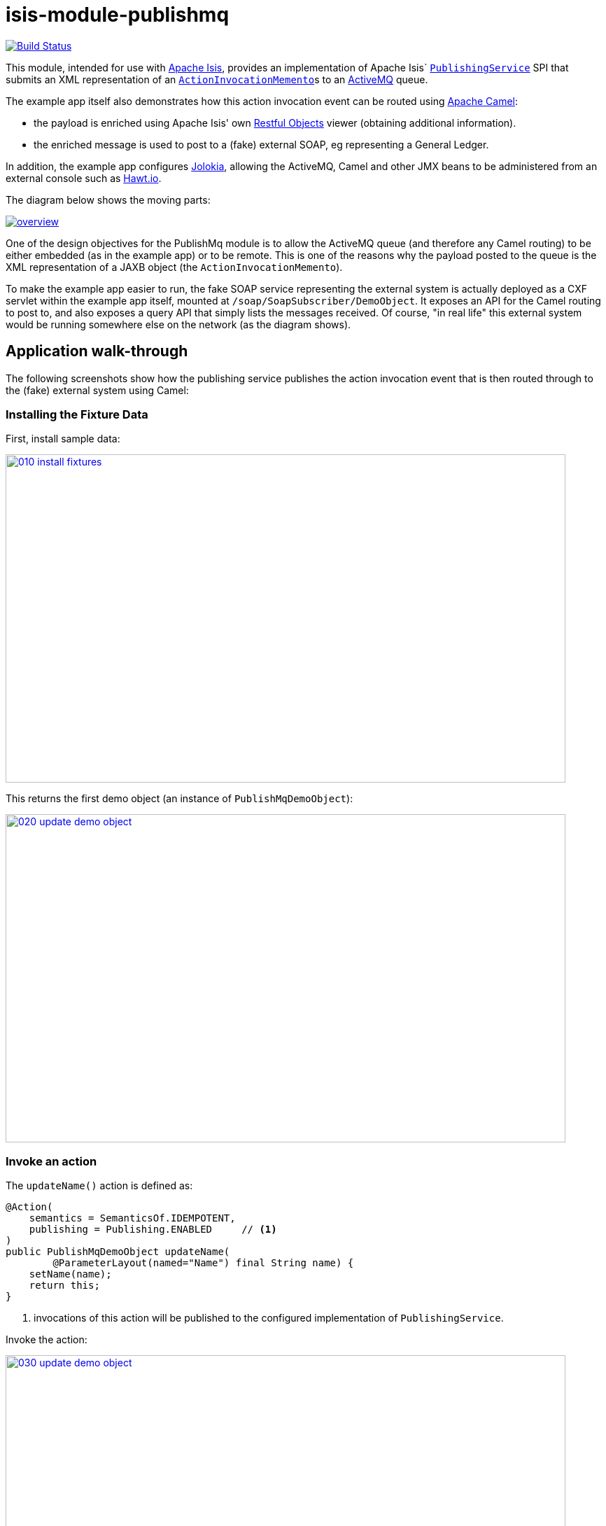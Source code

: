 = isis-module-publishmq
:_imagesdir: ./

image:https://travis-ci.org/isisaddons/isis-module-publishmq.png?branch=master[Build Status,link=https://travis-ci.org/isisaddons/isis-module-publishmq]

This module, intended for use with http://isis.apache.org[Apache Isis], provides an implementation of Apache Isis` link:http://isis.apache.org/guides/rg.html#_rg_services-spi_manpage-PublishingService[`PublishingService`] SPI that submits an XML representation of an link:https://github.com/apache/isis/blob/master/core/schema/src/main/resources/org/apache/isis/schema/aim/aim-1.0.xsd[`ActionInvocationMemento`]s to an link:http://activemq.apache.org[ActiveMQ] queue.

The example app itself also demonstrates how this action invocation event can be routed using link:http://camel.apache.org[Apache Camel]:

* the payload is enriched using Apache Isis' own link:http://isis.apache.org/guides/ug.html#_ug_restfulobjects-viewer[Restful Objects] viewer (obtaining additional information).
* the enriched message is used to post to a (fake) external SOAP, eg representing a General Ledger.

In addition, the example app configures link:https://jolokia.org/[Jolokia], allowing the ActiveMQ, Camel and other JMX beans to be administered from an external console such as link:hawt.io[Hawt.io].

The diagram below shows the moving parts:

image::webapp/src/main/webapp/images/overview.png[link="https://raw.githubusercontent.com/isisaddons/isis-module-publishmq/master/webapp/src/main/webapp/images/overview.png"]


One of the design objectives for the PublishMq module is to allow the ActiveMQ queue (and therefore any Camel routing) to be either embedded (as in the example app) or to be remote.  This is one of the reasons why the payload posted to the queue is the XML representation of a JAXB object (the `ActionInvocationMemento`).

To make the example app easier to run, the fake SOAP service representing the external system is actually deployed as a CXF servlet within the example app itself, mounted at `/soap/SoapSubscriber/DemoObject`.   It exposes an API for the Camel routing to post to, and also exposes a query API that simply lists the messages received.  Of course, "in real life" this external system would be running somewhere else on the network (as the diagram shows).




== Application walk-through

The following screenshots show how the publishing service publishes the action invocation event that is then routed through to the (fake) external system using Camel:

=== Installing the Fixture Data

First, install sample data:

image::images/010-install-fixtures.png[width=800,height=469,link="https://raw.githubusercontent.com/isisaddons/isis-module-publishmq/master/images/010-install-fixtures.png"]

This returns the first demo object (an instance of `PublishMqDemoObject`):

image::images/020-update-demo-object.png[width=800,height=469,link="https://raw.githubusercontent.com/isisaddons/isis-module-publishmq/master/images/020-update-demo-object.png"]

=== Invoke an action

The `updateName()` action is defined as:

[source,java]
----
@Action(
    semantics = SemanticsOf.IDEMPOTENT,
    publishing = Publishing.ENABLED     // <1>
)
public PublishMqDemoObject updateName(
        @ParameterLayout(named="Name") final String name) {
    setName(name);
    return this;
}
----
<1> invocations of this action will be published to the configured implementation of `PublishingService`.


Invoke the action:

image::images/030-update-demo-object.png[width=800,height=469,link="https://raw.githubusercontent.com/isisaddons/isis-module-publishmq/master/images/030-update-demo-object.png"]

the value of the `name` property should, of course, be updated:

image::images/040-demo-object-updated.png[width=800,height=469,link="https://raw.githubusercontent.com/isisaddons/isis-module-publishmq/master/images/040-demo-object-updated.png"]


=== Camel routing

The example app defines the following Camel route (link:fixture/routing/src/main/resources/camel-config.xml[camel-config.xml]):

[source,xml]
----
<camelContext xmlns="http://camel.apache.org/schema/spring">
  <route id="updateFakeSoapServiceRoute">
    <from uri="activemq-broker:queue:actionInvocationsQueue"/>                  <!-- 1 -->
    <unmarshal>
      <jaxb contextPath="org.apache.isis.schema.aim.v1_0" prettyPrint="true"/>  <!-- 2 -->
    </unmarshal>
    <camel:process ref="addExchangeHeaders"/>                                   <!-- 3 -->
    <camel:choice>
      <camel:when>                                                              <!-- 4 -->
        <camel:simple>                                                          <!-- 5 -->
          ${header.aim[actionIdentifier]} ==
          'org.isisaddons.module.publishmq.fixture.dom.PublishMqDemoObject#updateName()'
        </camel:simple>
        <log message="updateName() received... "/>
        <camel:process ref="attachDtoFromRestfulObjects"/>                      <!-- 6 -->
        <camel:process ref="postToFakeExternalSoapService"/>                    <!-- 7 -->
        <log message="internalId: ${header.soapSubscriberInternalId}"/>         <!-- 8 -->
        <camel:to uri="stream:out"/>                                            <!-- 9 -->
      </camel:when>
      <camel:when>
        ...
      </camel:when>
    </camel:choice>
  </route>
</camelContext>
----
<1> subscribe to ActiveMQ for incoming action invocation events (in XML form).  This uses the internal `vm://` protocol for speed
<2> unmarshal to a (JAXB annotated) `ActionInvocationMemento` object
<3> using the `AddExchangeHeaders` component provided by this module to add the metadata from the `ActionInvocationMetadata` to the Camel message.  This allows the message to be routed
<4> use Camel to select which sub-route to following, using...
<5> ... the header attached earlier.  The action identifier header is usually used as the predicate for selecting the sub-route
<6> Use a processor (implemented in the example app) to attach a DTO obtained from a call to Restful Objects.
<7> Use a processor (implemented in the example app) to post a message to the fake external SOAP service.
<8> Log the id allocated by the fake server to the console.  This will increment for each call
<9> Log the message payload to the console.  Note that this does not include any attachments

The referenced beans are defined as:

[source,xml]
----
<bean id="activemq-broker"
      class="org.apache.activemq.camel.component.ActiveMQComponent">
    <property name="brokerURL" value="vm://broker?create=false&amp;waitForStart=5000"/>
</bean>
<bean id="addExchangeHeaders"
      class="org.isisaddons.module.publishmq.dom.camel.AddExchangeHeaders"/>   <!--1-->
<bean id="attachDtoFromRestfulObjects"
     class="org.isisaddons.module.publishmq.fixture.routing.AttachDemoObjectDto"
     init-method="init">                                                       <!--2-->
    <property name="base" value="${enrichWithCanonicalDto.base}"/>
    <property name="username" value="${enrichWithCanonicalDto.username}"/>
    <property name="password" value="${enrichWithCanonicalDto.password}"/>
</bean>
<bean id="postToFakeExternalSoapService"
      class="org.isisaddons.module.publishmq.fixture.routing.PostToExternalWebServiceUsingSoap"
      init-method="init">                                                     <!--3-->
    <property name="endpointAddress" value="${updateSoapSubscriber.endpointAddress}"/>
</bean>
----
<1> adds the exchange headers for routing (step 3 in the route, above)
<2> calls Restful Objects to obtain a DTO representing the updated entity (step 6 in the route)
<3> calls fake SOAP service (step 7 in the route)

There are two observable side-effects from the execution of this route.  Firstly, when the fake SOAP service is called, it should return an internal Id.  This, along with the rest of the message payload, are logged to the console:

image::images/050-camel-route-logging.png[width=800,height=469,link="https://raw.githubusercontent.com/isisaddons/isis-module-publishmq/master/images/050-camel-route-logging.png"]

The screenshot also highlights the two important pieces of information used by the route: the action identifier metadata -- added as a Camel header for routing -- and the target object has was updated.

Second, we can query the fake SOAP service to se the data that was posted to it.  The screenshot below uses link:http://www.soapui.org/[SOAP UI], which can generate stub requests from the fake SOAP service's WSDL (http://localhost:8080/soap/SoapSubscriber/DemoObject?wsdl[http://localhost:8080/soap/SoapSubscriber/DemoObject?wsdl]):

image::images/060-query-fake-server.png[width=800,height=469,link="https://raw.githubusercontent.com/isisaddons/isis-module-publishmq/master/images/060-query-fake-server.png"]


=== Proxying the REST and SOAP calls

To see in a little more detail what the `attachDtoFromRestfulObjects` and `postToFakeExternalSoapService` processors actually do, we can use the venerable link:http://ws.apache.org/tcpmon/download.cgi[tcpmon] to act as a proxy.  For example, we can set up port 6060 to forward onto port 8080:

image::images/110-proxy-restful-objects.png[width=800,height=469,link="https://raw.githubusercontent.com/isisaddons/isis-module-publishmq/master/images/110-proxy-restful-objects.png"]

We can similarly do the same for port 7070, also forwarding onto port 8080.

Then, we can reconfigure the app to use these different ports by editing link:webapp/src/main/resources/spring.properties[`spring.properties`]:

[source,ini]
----
enrichWithCanonicalDto.base=http://localhost:6060/restful/
updateSoapSubscriber.endpointAddress=http://localhost:7070/soap/SoapSubscriber/DemoObject
...
----

When we run once more, we can see that the `attachDtoFromRestfulObjects` processor uses conneg support to obtain a specific canonical DTO that represents the original `PublishedMqDemoObject` entity:

image::images/120-conneg.png[width=800,height=469,link="https://raw.githubusercontent.com/isisaddons/isis-module-publishmq/master/images/120-conneg.png"]

Using DTOs in this way is important because we want the Camel event bus logic to be decoupled from changes to the internals of the Apache Isis app.  As the screenshot shows, the processor specifies an HTTP Accept header.  The Restful Objects viewer delegates to the configured link:http://isis.apache.org/guides/rg.html#_rg_services-spi_manpage-ContentNegotiationService[`ContentNegotiationService`] SPI, which knows how to map the `PublishedMqDemoObject` entity into the requested `DemObjectDto` DTO:

[source,java]
----
@DomainService(nature = NatureOfService.DOMAIN)
public class PublishMqDemoContentMappingService implements ContentMappingService {
    private MapperFactory mapperFactory;
    @PostConstruct
    public void init() { ... }
    ...
    @Programmatic
    @Override
    public Object map(
            final Object object,
            final List<MediaType> acceptableMediaTypes,
            final RepresentationType representationType) {
        if(object instanceof PublishMqDemoObject) {
            final Bookmark bookmark = bookmarkService.bookmarkFor(object);
            final DemoObjectDto dto = mapperFactory.getMapperFacade().map(object, DemoObjectDto.class);
            final OidDto oidDto = mapperFactory.getMapperFacade().map(bookmark, OidDto.class);
            dto.setOid(oidDto);
            return dto;
        }
        return null;
    }
    ...
}
----

The call to the fake SOAP service meanwhile is more straightforward: we observe just the regular SOAP messages (the implementation uses `wsdl2java` to create stubs, so the code is very straightforward):

image::images/210-proxy-soapservice.png[width=800,height=469,link="https://raw.githubusercontent.com/isisaddons/isis-module-publishmq/master/images/210-proxy-soapservice.png"]

=== Jolokia and Hawt.io

As mentioned in the introduction, the example app also configures Jolokia so that consoles such as Hawt.io can be used to monitor/administer internal JMX beans (including ActiveMQ and Camel).

Configuring Jolokia itself turns out to be as simple as updating the classpath and adding its servlet to the `web.xml`:

[source,xml]
----
<servlet>
    <servlet-name>jolokia-agent</servlet-name>
    <servlet-class>org.jolokia.http.AgentServlet</servlet-class>
    <init-param>
        <param-name>discoveryEnabled</param-name>
        <param-value>false</param-value>
    </init-param>
    <init-param>
        <param-name>agentDescription</param-name>
        <param-value>Apache ActiveMQ</param-value>
    </init-param>
    <load-on-startup>1</load-on-startup>
</servlet>
<servlet-mapping>
    <servlet-name>jolokia-agent</servlet-name>
    <!-- using same convention as standalone ActiveMQ -->
    <url-pattern>/api/jolokia/*</url-pattern>
</servlet-mapping>
----

With this done, we can use Hawt.io to connect to the service:

image::images/310-connect-activemq.png[width=800,height=469,link="https://raw.githubusercontent.com/isisaddons/isis-module-publishmq/master/images/310-connect-activemq.png"]

Hawt.io itself runs as a separate webapp.  For testing purposes, it can also be run from the command line, eg:

[source,bash]
----
java -jar hawtio-app-1.4.51.jar --port 9090
----


=== Monitoring ActiveMQ and Camel

Once connected we can navigate to the ActiveMQ tab:

image::images/320-monitor-activemq.png[width=800,height=469,link="https://raw.githubusercontent.com/isisaddons/isis-module-publishmq/master/images/320-monitor-activemq.png"]

and similarly to the Camel tab:

image::images/330-monitor-camel.png[width=800,height=469,link="https://raw.githubusercontent.com/isisaddons/isis-module-publishmq/master/images/330-monitor-camel.png"]




== How to run the Demo App

The prerequisite software is:

* Java JDK 7 (nb: Isis currently does not support JDK 8)
* http://maven.apache.org[maven 3] (3.2.x is recommended).

To build the demo app:

[source]
----
git clone https://github.com/isisaddons/isis-module-publishmq.git
mvn clean install
----

To run the demo app:

[source]
----
mvn antrun:run -P self-host
----

Then log on using user: `sven`, password: `pass`


If you want to proxy the Restful Objects and/or fake SOAP servers, then update `spring.properties` and run `tcpmon` or similar (as shown in the app walkthrough, above).

Hawt.io is a standalone utility that is _not_ integrated into the example webapp; if you want to run it then specify `--port` so that it runs on some other port than its default, 8080.




== How to configure/use


You can either use this module "out-of-the-box", or you can fork this repo and extend to your own requirements.

The module itself consists of submodules:

* `dom-servicespi`, containing the `PublishingService` SPI implementation
* `dom-camel`, that provides utility class to help route messages.
* `dom`, parent module



=== "Out-of-the-box"

To use "out-of-the-box":

* update your classpath by adding importing the parent module's dependency into in your parent module's `pom.xml`: +
+
[source,xml]
----
<dependencyManagement>
    <dependencies>
        <dependency>
            <groupId>${project.groupId}</groupId>
            <artifactId>isis-module-publishmq-dom</artifactId>
            <version>${isis-module-publishmq.version}</version>
            <type>pom</type>
            <scope>import</scope>
        </dependency>
        ...
    </dependencies>
</dependencyManagement>
----

* update your classpath by adding importing the `-dom-servicespi` dependency in your project's `dom` module's `pom.xml`: +
+
[source,xml]
----
<dependencies>
    <dependency>
        <groupId>org.isisaddons.module.publishmq</groupId>
        <artifactId>isis-module-publishmq-dom-servicespi</artifactId>
    </dependency>
    ...
</dependencies>
----

* if you are using Camel for routing and want to use the `AddExchangeHeaders` utility class, then -- in the appropriate module within your app -- add the dependency: +
+
[source,xml]
----
<dependencies>
    <dependency>
        <groupId>org.isisaddons.module.publishmq</groupId>
        <artifactId>isis-module-publishmq-dom-camel</artifactId>
    </dependency>
    ...
</dependencies>
----
+
In the example app all the Camel routing can be found in the `-fixture-routing` module.


* configure ActiveMQ so that the publishing service implementation can post to a queue called `actionInvocationsQueue`. +
+
In the example app this is done using Spring (link:webapp/src/main/resources/activemq-config.xml[activemq-config.xml]):
+
[source,xml]
----
<beans
  xmlns="http://www.springframework.org/schema/beans"
  xmlns:xsi="http://www.w3.org/2001/XMLSchema-instance"
  xsi:schemaLocation="http://www.springframework.org/schema/beans http://www.springframework.org/schema/beans/spring-beans.xsd
  http://activemq.apache.org/schema/core http://activemq.apache.org/schema/core/activemq-core.xsd">
    <broker xmlns="http://activemq.apache.org/schema/core"
            brokerName="broker"
            dataDirectory="${activemq.data}"
            useShutdownHook="false"
            useJmx="true"
            >
        ...
        <destinations>
            <queue physicalName="actionInvocationsQueue"/>
        </destinations>
        ...
    </broker>
</beans>
----
+
This is bootstrapped in the `web.xml`:
+
[source,xml]
----
<listener>
    <listener-class>org.springframework.web.context.ContextLoaderListener</listener-class>
</listener>
<context-param>
    <param-name>contextConfigLocation</param-name>
    <param-value>
        classpath:activemq-config.xml
    </param-value>
</context-param>
----

Notes:
* Check for later releases by searching http://search.maven.org/#search|ga|1|isis-module-publishmq-dom[Maven Central Repo]).


==== "Out-of-the-box" (-SNAPSHOT)

If you want to use the current `-SNAPSHOT`, then the steps are the same as above, except:

* when updating the classpath, specify the appropriate -SNAPSHOT version:

* add the repository definition to pick up the most recent snapshot (we use the Cloudbees continuous integration service). We suggest defining the repository in a `&lt;profile&gt;`:


=== Forking the repo

If instead you want to extend this module's functionality, then we recommend that you fork this repo. The repo is
structured as follows:

* `pom.xml` - parent pom
* `dom` - the module implementation, itself a parent with submodules:
** `dom-servicespi` - the implementation of `PublishingServiceUsingActiveMq`; depends on the Apache Isis applib
** `dom-camel` - providing the `AddExchangeHeaders` utility for routing messages using Camel
* `fixture` - fixtures, itself a parent with submodules:
** `fixture-dom` - holding a sample domain objects; depends on `dom-servicespi`
** `fixture-scripts` - holding sample fixture (data) setup scripts
** `fixture-canonical` - defines the canonical `DemoObjectDto`, as queried for using Restful Objects.  This uses `xjc` to convert the XSD into the Java DTO.
** `fixture-canonicalmappings` - contains the implementation of `ContentMappingService` to map the `PublishMqDemoObject` entity to `DemoObjectDto` DTO
** `fixture-routing` - contains the example Camel rout
* `externalsystemadapter` - parent module for the fake external system exposing a SOAP web service:
** `externalsystemadapter-wsdl` - defines the WSDL for the fake SOAP service
** `externalsystemadapter-wsdlgen` - generates the stub classes for both client and server
** `externalsystemadapter-fakeserver` - implementation of the fake server (embedded in the example webapp for convenience/testing)
* `integtests` - (TODO) integration tests for the module; depends on `fixture-dom`
* `webapp` - demo webapp (see above screenshots); depends on `dom` and `fixture`

Only the `dom` module (with its submodules) is released to Maven Central Repo. The versions of the other modules are purposely left at `0.0.1-SNAPSHOT` because they are not intended to be released.



== Also of note

The example app contains a few other little tricks that may be useful if you are looking to deploy a similar architecture for your own application.

=== Generate Canonical DTO referencing Apache Isis' DTOs

As of 1.9.0 Apache Isis includes the link:http://isis.apache.org/schema/aim/aim.xsd[`aim.xsd`] (action invocation memento) and http://isis.apache.org/schema/common/common.xsd[`common.xsd`] (common data types) schemas.  The `PublishingServiceMq` uses the `aim.xsd` schema (or rather, its Java JAXB equivalent, `ActionInvocationMemento`, directly.  The `common.xsd` schema is referenced both by `aim.xsd` for its definition of bookmarks (oids) to objects.

The `common.xsd` is _also_ used by the example app in the construction of its own canonical `DemoObjectDto`, because it is `xs:import`'ed into the corresponding link:fixture/canonical/src/main/resources/org/isisaddons/module/publishmq/fixture/canonical/demoobject.xsd[`demoobject.xsd`] schema (from which `DemoObjectDto` is generated).   A link:fixture/canonical/src/main/resources/org/isisaddons/module/publishmq/fixture/canonical/demoobject-binding.xml[binding file] is used to ensure that classes for the imported `common.xsd` are not regenerated, and that the Java import statements refer to the correct package.   This is all configured in the corresponding link:fixture/canonical/pom.xml#L65[`pom.xml`] file.


=== Centralized Spring configuration

In the example app Spring is used to bootstrap ActiveMQ (link:webapp/src/main/resources/activemq-config.xml[`activemq-config.xml`]), and Camel (link:fixture/routing/src/main/resources/camel-config.xml[`camel-config.xml`]), and also the fake SOAP Subscriber (link:webapp/src/main/resources/soapSubscriberFakeServer-config.xml[`soapSubscriberFakeServer-config.xml`]).  The configuration for all is centralized through a propertyPlaceholderConfigurer bean (defined in link:webapp/src/main/resources/propertyPlaceholderConfigurer-config.xml#L23[`propertyPlaceholderConfigurer-config.xml`]).

The location of the property file is specified in the link:webapp/src/main/webapp/WEB-INF/web.xml#L44[`web.xml`]:

[source,xml]
----
<context-param>
    <param-name>spring.config.file</param-name>
    <param-value>classpath:spring.properties</param-value>
</context-param>
----

where link:webapp/src/main/resources/spring.properties[`spring.properties`] is:

[source,ini]
----
activemq.data=activemq-data
enrichWithCanonicalDto.base=http://localhost:8080/restful/
enrichWithCanonicalDto.username=sven
enrichWithCanonicalDto.password=pass
updateSoapSubscriber.endpointAddress=http://localhost:8080/soap/SoapSubscriber/DemoObject
----

If necessary the location of this config file can be overridden; see link:http://isis.apache.org/guides/ug.html#_ug_deployment_externalized-configuration[this topic] in the Apache Isis user guide.


=== WSDL to Java

Similar to the way in which the .xsd schemas are converted to Java, `wsdl2java` is used to convert the fake server's WSDL to Java stubs.  This WSDL can be found link:externalsystemadapter/wsdl/src/main/resources/org/isisaddons/module/publishmq/externalsystemadapter/wsdl/DemoObject.wsdl[here]; the `pom.xml` configuration can be found link:https://github.com/isisaddons/isis-module-publishmq/blob/master/externalsystemadapter/wsdlgen/pom.xml#L76[here].





== Related Modules/Services

The http://github.com/isisaddons/isis-module-publishing[Isis addons' publishing] module provides an alternative implementation of `PublishingService` SPI that publishes to a database table.




== Known issues

None at this time.



== Change Log

* `1.9.0` - (TODO) released against Isis 1.9.0



== Legal Stuff

=== License

[source]
----
Copyright 2015 Dan Haywood

Licensed under the Apache License, Version 2.0 (the
"License"); you may not use this file except in compliance
with the License.  You may obtain a copy of the License at

    http://www.apache.org/licenses/LICENSE-2.0

Unless required by applicable law or agreed to in writing,
software distributed under the License is distributed on an
"AS IS" BASIS, WITHOUT WARRANTIES OR CONDITIONS OF ANY
KIND, either express or implied.  See the License for the
specific language governing permissions and limitations
under the License.
----

=== Dependencies

The module depends on link:http://activemq.apache.org[ActiveMQ] and also link:http://camel.apache.org[Camel].  The latter can be considered optional, because that dependency only provides a supporting utility class (`AddExchangeHeaders`).




== Maven deploy notes

Only the `dom` module is deployed, and is done so using Sonatype's OSS support (see
http://central.sonatype.org/pages/apache-maven.html[user guide]).

=== Release to Sonatype's Snapshot Repo

To deploy a snapshot, use:

[source]
----
pushd dom
mvn clean deploy
popd
----

The artifacts should be available in Sonatype's
https://oss.sonatype.org/content/repositories/snapshots[Snapshot Repo].



=== Release to Maven Central

The `release.sh` script automates the release process. It performs the following:

* performs a sanity check (`mvn clean install -o`) that everything builds ok
* bumps the `pom.xml` to a specified release version, and tag
* performs a double check (`mvn clean install -o`) that everything still builds ok
* releases the code using `mvn clean deploy`
* bumps the `pom.xml` to a specified release version

For example:

[source]
----
sh release.sh 1.9.0 \
              1.10.0-SNAPSHOT \
              dan@haywood-associates.co.uk \
              "this is not really my passphrase"
----

where
* `$1` is the release version
* `$2` is the snapshot version
* `$3` is the email of the secret key (`~/.gnupg/secring.gpg`) to use for signing
* `$4` is the corresponding passphrase for that secret key.

Other ways of specifying the key and passphrase are available, see the `pgp-maven-plugin`'s
http://kohsuke.org/pgp-maven-plugin/secretkey.html[documentation]).

If the script completes successfully, then push changes:

[source]
----
git push origin master
git push origin 1.9.0
----

If the script fails to complete, then identify the cause, perform a `git reset --hard` to start over and fix the issue
before trying again. Note that in the `dom`'s `pom.xml` the `nexus-staging-maven-plugin` has the
`autoReleaseAfterClose` setting set to `true` (to automatically stage, close and the release the repo). You may want
to set this to `false` if debugging an issue.

According to Sonatype's guide, it takes about 10 minutes to sync, but up to 2 hours to update http://search.maven.org[search].